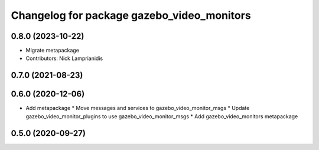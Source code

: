 ^^^^^^^^^^^^^^^^^^^^^^^^^^^^^^^^^^^^^^^^^^^
Changelog for package gazebo_video_monitors
^^^^^^^^^^^^^^^^^^^^^^^^^^^^^^^^^^^^^^^^^^^

0.8.0 (2023-10-22)
------------------
* Migrate metapackage
* Contributors: Nick Lamprianidis

0.7.0 (2021-08-23)
------------------

0.6.0 (2020-12-06)
------------------
* Add metapackage
  * Move messages and services to gazebo_video_monitor_msgs
  * Update gazebo_video_monitor_plugins to use gazebo_video_monitor_msgs
  * Add gazebo_video_monitors metapackage

0.5.0 (2020-09-27)
------------------
